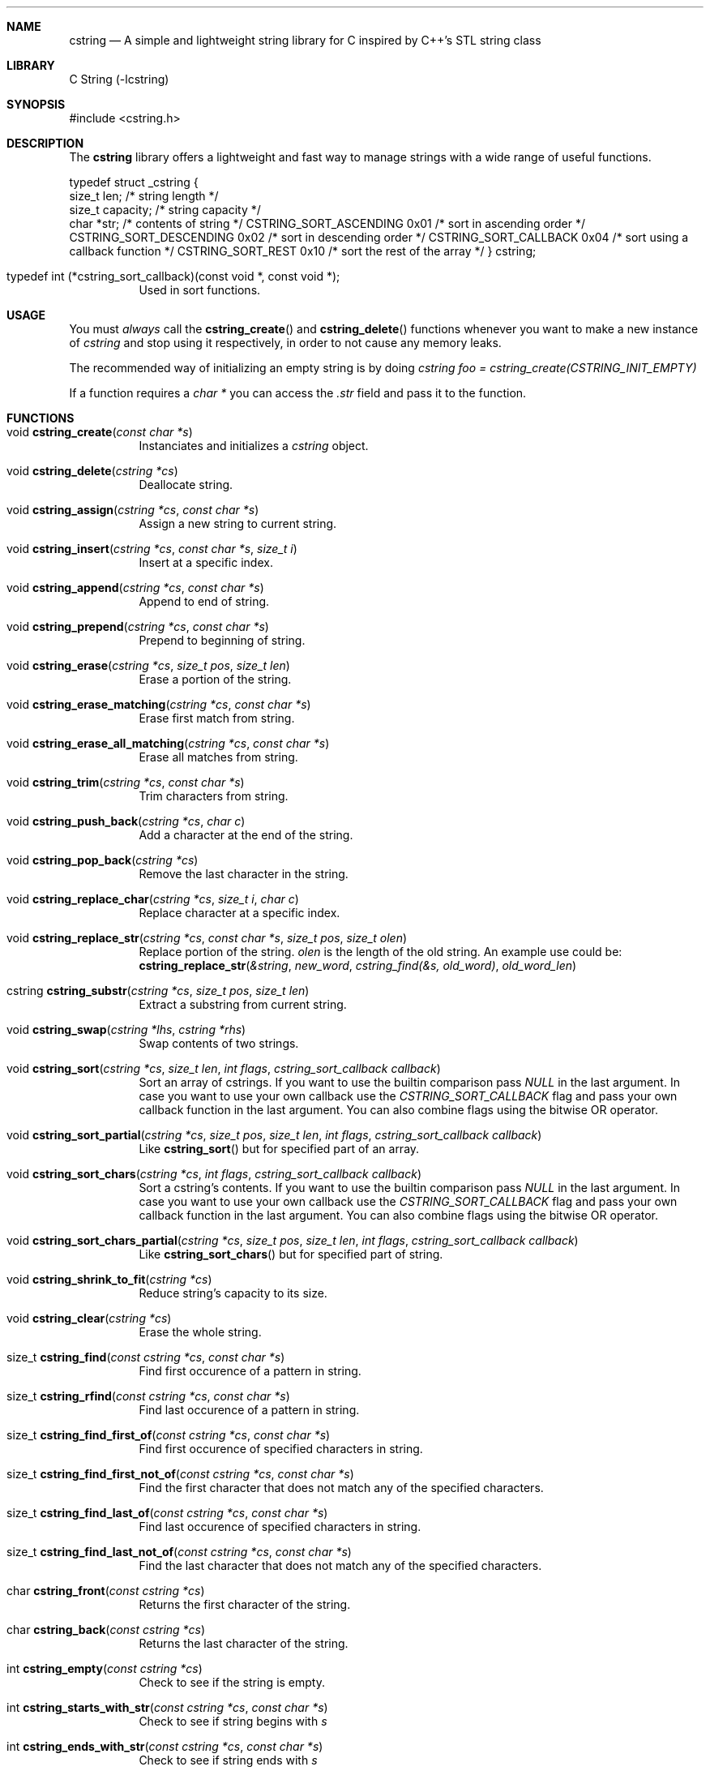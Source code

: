 .Dd cstring\-VERSION
.Dt cstring 3
.Sh NAME
.Nm cstring
.Nd A simple and lightweight string library for C inspired by C++'s
STL string class
.Sh LIBRARY
C String (-lcstring)
.Sh SYNOPSIS
#include <cstring.h>
.Sh DESCRIPTION
.Pp
The
.Nm
library offers a lightweight and fast way to manage
strings with a wide range of useful functions.

.Bl -tag -width Ds
typedef struct _cstring {
        size_t len;             /* string length */
        size_t capacity;        /* string capacity */
        char *str;              /* contents of string */
CSTRING_SORT_ASCENDING 0x01     /* sort in ascending order */
CSTRING_SORT_DESCENDING 0x02    /* sort in descending order */
CSTRING_SORT_CALLBACK 0x04      /* sort using a callback function */
CSTRING_SORT_REST 0x10          /* sort the rest of the array */
} cstring;

.It typedef\ int\ (*cstring_sort_callback)(const void *, const void *);
Used in sort functions.

.Sh USAGE
You must
.Ar always
call the
.Fn cstring_create
and
.Fn cstring_delete
functions whenever you want to make a new instance of
.Ar cstring
and stop using it respectively, in order to not cause any memory
leaks.
.Pp
The recommended way of initializing an empty string is by doing
.Ar cstring foo = cstring_create(CSTRING_INIT_EMPTY)
.Pp
If a function requires a
.Ar char *
you can access the
.Ar .str
field and pass it to the function.

.Sh FUNCTIONS
.Bl -tag -width Ds
.It void Fn cstring_create "const char *s"
Instanciates and initializes a
.Ar cstring
object.

.It void Fn cstring_delete "cstring *cs"
Deallocate string.

.It void Fn cstring_assign "cstring *cs" "const char *s"
Assign a new string to current string.

.It void Fn cstring_insert "cstring *cs" "const char *s" "size_t i"
Insert at a specific index.

.It void Fn cstring_append "cstring *cs" "const char *s"
Append to end of string.

.It void Fn cstring_prepend "cstring *cs" "const char *s"
Prepend to beginning of string.

.It void Fn cstring_erase "cstring *cs" "size_t pos" "size_t len"
Erase a portion of the string.

.It void Fn cstring_erase_matching "cstring *cs" "const char *s"
Erase first match from string.

.It void Fn cstring_erase_all_matching "cstring *cs" "const char *s"
Erase all matches from string.

.It void Fn cstring_trim "cstring *cs" "const char *s"
Trim characters from string.

.It void Fn cstring_push_back "cstring *cs" "char c"
Add a character at the end of the string.

.It void Fn cstring_pop_back "cstring *cs"
Remove the last character in the string.

.It void Fn cstring_replace_char "cstring *cs" "size_t i" "char c"
Replace character at a specific index.

.It void Fn cstring_replace_str "cstring *cs" "const char *s" "size_t pos" "size_t olen"
Replace portion of the string.
.Ar olen
is the length of the old string. An example use could be:
.br
.Fn cstring_replace_str "&string" "new_word" "cstring_find(&s, old_word)" "old_word_len"

.It cstring Fn cstring_substr "cstring *cs" "size_t pos" "size_t len"
Extract a substring from current string.

.It void Fn cstring_swap "cstring *lhs" "cstring *rhs"
Swap contents of two strings.

.It void Fn cstring_sort "cstring *cs" "size_t len" "int flags" "cstring_sort_callback callback"
Sort an array of cstrings. If you want to use the builtin comparison pass
.Ar NULL
in the last argument. In case you want to use your own callback use the
.Ar CSTRING_SORT_CALLBACK
flag and pass your own callback function in the last argument.
You can also combine flags using the bitwise OR operator.

.It void Fn cstring_sort_partial "cstring *cs" "size_t pos" "size_t len" "int flags" "cstring_sort_callback callback"
Like
.Fn cstring_sort
but for specified part of an array.

.It void Fn cstring_sort_chars "cstring *cs" "int flags" "cstring_sort_callback callback"
Sort a cstring's contents. If you want to use the builtin comparison pass
.Ar NULL
in the last argument. In case you want to use your own callback use the
.Ar CSTRING_SORT_CALLBACK
flag and pass your own callback function in the last argument.
You can also combine flags using the bitwise OR operator.

.It void Fn cstring_sort_chars_partial "cstring *cs" "size_t pos" "size_t len" "int flags" "cstring_sort_callback callback"
Like
.Fn cstring_sort_chars
but for specified part of string.

.It void Fn cstring_shrink_to_fit "cstring *cs"
Reduce string's capacity to its size.

.It void Fn cstring_clear "cstring *cs"
Erase the whole string.

.It size_t Fn cstring_find "const cstring *cs" "const char *s"
Find first occurence of a pattern in string.

.It size_t Fn cstring_rfind "const cstring *cs" "const char *s"
Find last occurence of a pattern in string.

.It size_t Fn cstring_find_first_of "const cstring *cs" "const char *s"
Find first occurence of specified characters in string.

.It size_t Fn cstring_find_first_not_of "const cstring *cs" "const char *s"
Find the first character that does not match any of the specified characters.

.It size_t Fn cstring_find_last_of "const cstring *cs" "const char *s"
Find last occurence of specified characters in string.

.It size_t Fn cstring_find_last_not_of "const cstring *cs" "const char *s"
Find the last character that does not match any of the specified characters.

.It char Fn cstring_front "const cstring *cs"
Returns the first character of the string.

.It char Fn cstring_back "const cstring *cs"
Returns the last character of the string.

.It int Fn cstring_empty "const cstring *cs"
Check to see if the string is empty.

.It int Fn cstring_starts_with_str "const cstring *cs" "const char *s"
Check to see if string begins with
.Ar s

.It int Fn cstring_ends_with_str "const cstring *cs" "const char *s"
Check to see if string ends with
.Ar s

.It int Fn cstring_starts_with_char "const cstring *cs" "char c"
Check to see if string starts with
.Ar c

.It int Fn cstring_ends_with_char "const cstring *cs" "char c"
Check to see if string ends with
.Ar c

.It void Fn *cstring_data "const cstring *cs"
Get string's content in raw bytes.

.It char Fn *cstring_copy "const char *s"
Make a copy of a given
.Ar const\ char\ *

.It void Fn cstring_resize "cstring *cs" "size_t newcapacity"
Resize the
.Ar str
array inside a given
.Ar cstring
struct.

.It cstring Fn *cstring_getline "FILE *fd" "cstring *cs" "char delim"
Read a line from a
.Ar FILE
stream. Similar behavior to
.Ar stdio's\ getline

.It int Fn cstring_equal "const cstring *lhs" "const cstring *rhs"
Check if lhs == rhs

.It int Fn cstring_greater "const cstring *lhs" "const cstring *rhs"
Check if lhs > rhs

.It int Fn cstring_greater_or_equal "const cstring *lhs" "const cstring *rhs"
Check if lhs >= rhs

.It int Fn cstring_less "const cstring *lhs" "const cstring *rhs"
Check if lhs < rhs

.It int Fn cstring_less_or_equal "const cstring *lhs" "const cstring *rhs"
Check if lhs <= rhs

.Sh MACROS
.Bl -tag -width Ds
.It Fn CSTRING_OUT_OF_BOUNDS "len" "pos"
Check if
.Ar pos
is out of bounds (pos > len).

.It Fn CSTRING_ARR_LEN "x"
Determine an array's length. The macro must be called in the same function
the array is declared.

.It Fn CSTRING_MALLOC "ptr" "size"
Allocate memory with error cheking.

.Sh CONSTANTS
.Bl -tag -width Ds
.It CSTRING_NPOS
This constant signifies that a pattern hasn't been found inside
the string. Its value is -1.

.It CSTRING_INIT_EMPTY
Used with
.Fn cstring_create
in case the string is to be initliazed as empty.

.Sh AUTHORS
.An Christos Margiolis Aq Mt christos@margiolis.net
